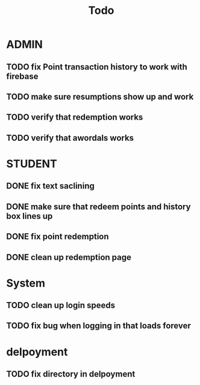 #+title: Todo


* ADMIN
** TODO fix Point transaction history to work with firebase
** TODO make sure resumptions show up and work
** TODO verify that redemption works
** TODO verify that awordals works

* STUDENT
** DONE fix text saclining
** DONE make sure that redeem points and history box lines up
** DONE fix point redemption
** DONE clean up redemption page
* System
** TODO clean up login speeds
** TODO fix bug when logging in that loads forever

* delpoyment
** TODO fix directory in delpoyment
